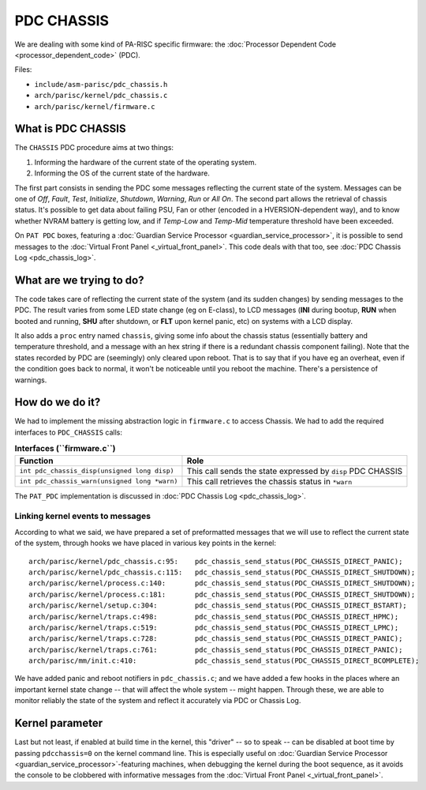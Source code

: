 PDC CHASSIS
===========

We are dealing with some kind of PA-RISC specific firmware: the
:doc:`Processor Dependent Code <processor_dependent_code>` (PDC).

Files:

- ``include/asm-parisc/pdc_chassis.h``
- ``arch/parisc/kernel/pdc_chassis.c``
- ``arch/parisc/kernel/firmware.c``

What is PDC CHASSIS
-------------------

The ``CHASSIS`` PDC procedure aims at two things:

#. Informing the hardware of the current state of the operating system.
#. Informing the OS of the current state of the hardware.

The first part consists in sending the PDC some messages reflecting the
current state of the system. Messages can be one of *Off*, *Fault*,
*Test*, *Initialize*, *Shutdown*, *Warning*, *Run* or *All On*. The
second part allows the retrieval of chassis status. It's possible to get
data about failing PSU, Fan or other (encoded in a HVERSION-dependent
way), and to know whether NVRAM battery is getting low, and if
*Temp-Low* and *Temp-Mid* temperature threshold have been exceeded.

On ``PAT PDC`` boxes, featuring a :doc:`Guardian Service Processor
<guardian_service_processor>`, it is possible to send messages to the
:doc:`Virtual Front Panel <_virtual_front_panel>`. This code deals with
that too, see :doc:`PDC Chassis Log <pdc_chassis_log>`.

What are we trying to do?
-------------------------

The code takes care of reflecting the current state of the system (and
its sudden changes) by sending messages to the PDC. The result varies
from some LED state change (eg on E-class), to LCD messages (**INI**
during bootup, **RUN** when booted and running, **SHU** after shutdown,
or **FLT** upon kernel panic, etc) on systems with a LCD display.

It also adds a ``proc`` entry named ``chassis``, giving some info about
the chassis status (essentially battery and temperature threshold, and a
message with an hex string if there is a redundant chassis component
failing). Note that the states recorded by PDC are (seemingly) only
cleared upon reboot. That is to say that if you have eg an overheat,
even if the condition goes back to normal, it won't be noticeable until
you reboot the machine. There's a persistence of warnings.

How do we do it?
----------------

We had to implement the missing abstraction logic in ``firmware.c`` to
access Chassis. We had to add the required interfaces to ``PDC_CHASSIS``
calls:

.. list-table:: **Interfaces (``firmware.c``)**
  :header-rows: 1

  - 

     - Function
     - Role
  - 

     - ``int pdc_chassis_disp(unsigned long disp)``
     - This call sends the state expressed by ``disp`` PDC CHASSIS
  - 

     - ``int pdc_chassis_warn(unsigned long *warn)``
     - This call retrieves the chassis status in ``*warn``

The ``PAT_PDC`` implementation is discussed in :doc:`PDC Chassis Log
<pdc_chassis_log>`.

Linking kernel events to messages
~~~~~~~~~~~~~~~~~~~~~~~~~~~~~~~~~

According to what we said, we have prepared a set of preformatted
messages that we will use to reflect the current state of the system,
through hooks we have placed in various key points in the kernel::

    arch/parisc/kernel/pdc_chassis.c:95:    pdc_chassis_send_status(PDC_CHASSIS_DIRECT_PANIC);
    arch/parisc/kernel/pdc_chassis.c:115:   pdc_chassis_send_status(PDC_CHASSIS_DIRECT_SHUTDOWN);
    arch/parisc/kernel/process.c:140:       pdc_chassis_send_status(PDC_CHASSIS_DIRECT_SHUTDOWN);
    arch/parisc/kernel/process.c:181:       pdc_chassis_send_status(PDC_CHASSIS_DIRECT_SHUTDOWN);
    arch/parisc/kernel/setup.c:304:         pdc_chassis_send_status(PDC_CHASSIS_DIRECT_BSTART);
    arch/parisc/kernel/traps.c:498:         pdc_chassis_send_status(PDC_CHASSIS_DIRECT_HPMC);
    arch/parisc/kernel/traps.c:519:         pdc_chassis_send_status(PDC_CHASSIS_DIRECT_LPMC);
    arch/parisc/kernel/traps.c:728:         pdc_chassis_send_status(PDC_CHASSIS_DIRECT_PANIC);
    arch/parisc/kernel/traps.c:761:         pdc_chassis_send_status(PDC_CHASSIS_DIRECT_PANIC);
    arch/parisc/mm/init.c:410:              pdc_chassis_send_status(PDC_CHASSIS_DIRECT_BCOMPLETE);
     
We have added panic and reboot notifiers in ``pdc_chassis.c``; and we
have added a few hooks in the places where an important kernel state
change -- that will affect the whole system -- might happen. Through
these, we are able to monitor reliably the state of the system and
reflect it accurately via PDC or Chassis Log.

Kernel parameter
----------------

Last but not least, if enabled at build time in the kernel, this
"driver" -- so to speak -- can be disabled at boot time by passing
``pdcchassis=0`` on the kernel command line. This is especially useful
on :doc:`Guardian Service Processor <guardian_service_processor>`-featuring
machines, when debugging the kernel during the boot sequence, as it
avoids the console to be clobbered with informative messages from the
:doc:`Virtual Front Panel <_virtual_front_panel>`.
